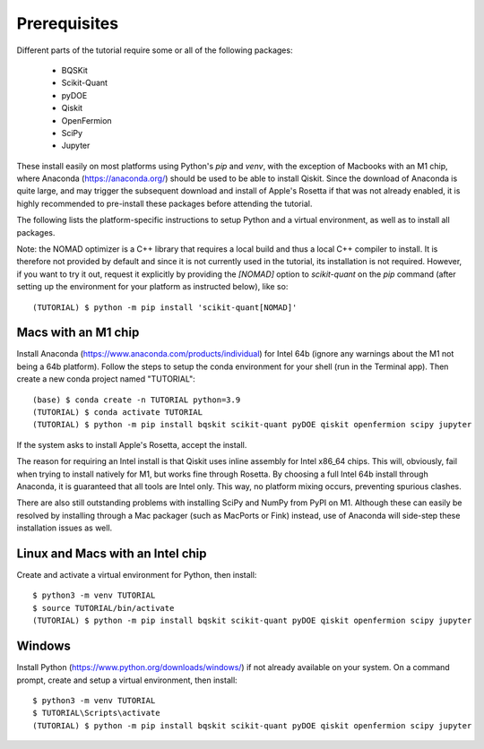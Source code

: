 Prerequisites
=============

Different parts of the tutorial require some or all of the following packages:

    - BQSKit
    - Scikit-Quant
    - pyDOE
    - Qiskit
    - OpenFermion
    - SciPy
    - Jupyter

These install easily on most platforms using Python's `pip` and `venv`, with
the exception of Macbooks with an M1 chip, where Anaconda
(https://anaconda.org/) should be used to be able to install Qiskit.
Since the download of Anaconda is quite large, and may trigger the subsequent
download and install of Apple's Rosetta if that was not already enabled, it is
highly recommended to pre-install these packages before attending the tutorial.

The following lists the platform-specific instructions to setup Python and a
virtual environment, as well as to install all packages.

Note: the NOMAD optimizer is a C++ library that requires a local build and
thus a local C++ compiler to install. It is therefore not provided by default
and since it is not currently used in the tutorial, its installation is not
required. However, if you want to try it out, request it explicitly by
providing the `[NOMAD]` option to `scikit-quant` on the `pip` command (after
setting up the environment for your platform as instructed below), like so::

    (TUTORIAL) $ python -m pip install 'scikit-quant[NOMAD]'


Macs with an M1 chip
--------------------

Install Anaconda (https://www.anaconda.com/products/individual) for Intel 64b
(ignore any warnings about the M1 not being a 64b platform). Follow the steps
to setup the conda environment for your shell (run in the Terminal app). Then
create a new conda project named "TUTORIAL"::

    (base) $ conda create -n TUTORIAL python=3.9
    (TUTORIAL) $ conda activate TUTORIAL
    (TUTORIAL) $ python -m pip install bqskit scikit-quant pyDOE qiskit openfermion scipy jupyter

If the system asks to install Apple's Rosetta, accept the install.

The reason for requiring an Intel install is that Qiskit uses inline assembly
for Intel x86_64 chips. This will, obviously, fail when trying to install
natively for M1, but works fine through Rosetta. By choosing a full Intel 64b
install through Anaconda, it is guaranteed that all tools are Intel only. This
way, no platform mixing occurs, preventing spurious clashes.

There are also still outstanding problems with installing SciPy and NumPy from
PyPI on M1. Although these can easily be resolved by installing through a Mac
packager (such as MacPorts or Fink) instead, use of Anaconda will side-step
these installation issues as well.

Linux and Macs with an Intel chip
---------------------------------

Create and activate a virtual environment for Python, then install::

    $ python3 -m venv TUTORIAL
    $ source TUTORIAL/bin/activate
    (TUTORIAL) $ python -m pip install bqskit scikit-quant pyDOE qiskit openfermion scipy jupyter


Windows
-------

Install Python (https://www.python.org/downloads/windows/) if not already
available on your system. On a command prompt, create and setup a virtual
environment, then install::

    $ python3 -m venv TUTORIAL
    $ TUTORIAL\Scripts\activate
    (TUTORIAL) $ python -m pip install bqskit scikit-quant pyDOE qiskit openfermion scipy jupyter
